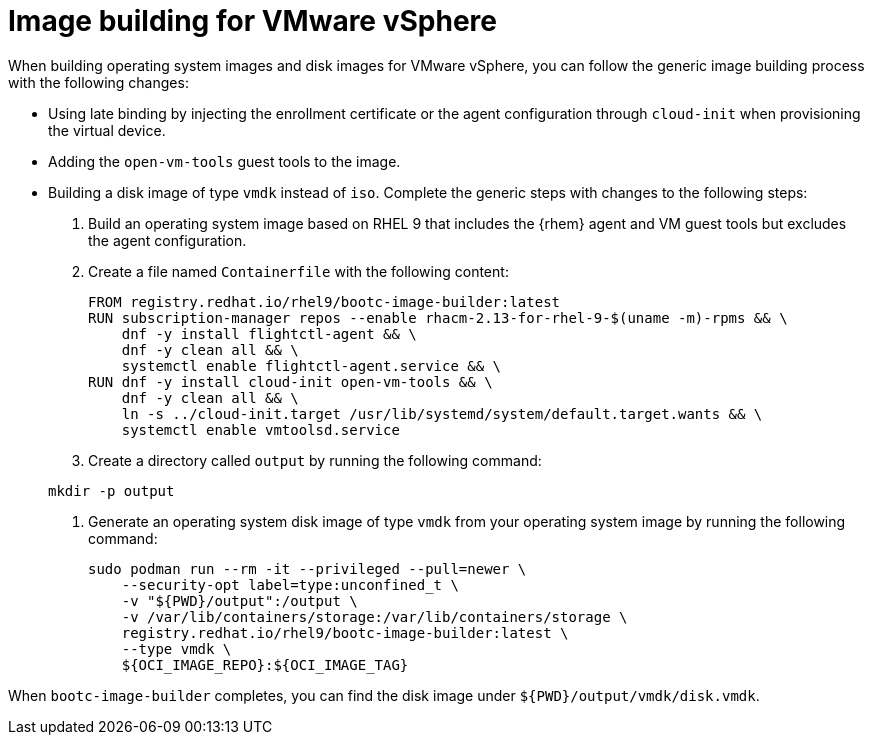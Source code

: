 [id="edge-manager-vmware"]

= Image building for VMware vSphere

When building operating system images and disk images for VMware vSphere, you can follow the generic image building process with the following changes:

* Using late binding by injecting the enrollment certificate or the agent configuration through `cloud-init` when provisioning the virtual device.
* Adding the `open-vm-tools` guest tools to the image.
* Building a disk image of type `vmdk` instead of `iso`.
Complete the generic steps with changes to the following steps:

. Build an operating system image based on RHEL 9 that includes the {rhem} agent and VM guest tools but excludes the agent configuration.

. Create a file named `Containerfile` with the following content:

+
[source,bash]
----
FROM registry.redhat.io/rhel9/bootc-image-builder:latest
RUN subscription-manager repos --enable rhacm-2.13-for-rhel-9-$(uname -m)-rpms && \
    dnf -y install flightctl-agent && \
    dnf -y clean all && \
    systemctl enable flightctl-agent.service && \
RUN dnf -y install cloud-init open-vm-tools && \
    dnf -y clean all && \
    ln -s ../cloud-init.target /usr/lib/systemd/system/default.target.wants && \
    systemctl enable vmtoolsd.service
----

. Create a directory called `output` by running the following command:

+
[source,bash]
----
mkdir -p output
----

. Generate an operating system disk image of type `vmdk` from your operating system image by running the following command:
+
[source,bash]
----
sudo podman run --rm -it --privileged --pull=newer \
    --security-opt label=type:unconfined_t \
    -v "${PWD}/output":/output \
    -v /var/lib/containers/storage:/var/lib/containers/storage \
    registry.redhat.io/rhel9/bootc-image-builder:latest \
    --type vmdk \
    ${OCI_IMAGE_REPO}:${OCI_IMAGE_TAG}
----

When `bootc-image-builder` completes, you can find the disk image under `${PWD}/output/vmdk/disk.vmdk`.
